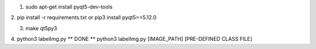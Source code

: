 1. sudo apt-get install pyqt5-dev-tools

2. pip install -r requirements.txt
or
pip3 install pyqt5==5.12.0

3. make qt5py3
4. python3 labelImg.py
** DONE **
python3 labelImg.py [IMAGE_PATH] [PRE-DEFINED CLASS FILE]
